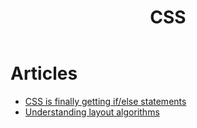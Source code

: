:PROPERTIES:
:ID:       106e40ba-b19b-4a83-8a98-ca4c6a8acb18
:END:
#+title: CSS

* Articles
+ [[https:scribe.rip/css-is-finally-getting-if-else-statements-3fabcec72a1f][CSS is finally getting if/else statements]]
+ [[https://www.joshwcomeau.com/css/understanding-layout-algorithms/][Understanding layout algorithms]]
